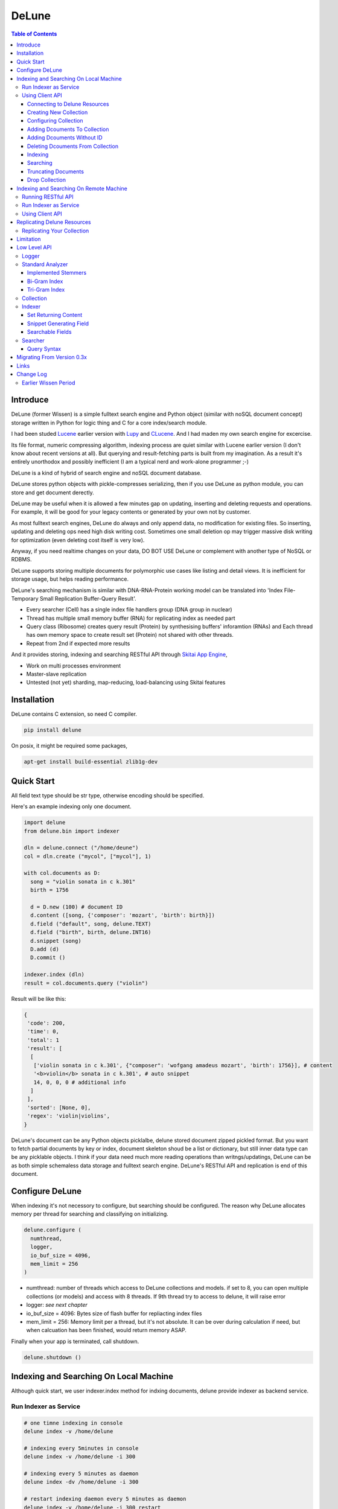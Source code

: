========
DeLune
========

.. contents:: Table of Contents


Introduce
============

DeLune (former Wissen) is a simple fulltext search engine and Python object (similar with noSQL document concept) storage written in Python for logic thing and C for a core index/search module.

I had been studed Lucene_ earlier version with Lupy_ and CLucene_. And I had maden my own search engine for excercise.

Its file format, numeric compressing algorithm, indexing process are quiet similar with Lucene earlier version (I don't know about recent versions at all). But querying and result-fetching parts is built from my imagination. As a result it's entirely unorthodox and possibly inefficient (I am a typical nerd and work-alone programmer ;-)

DeLune is a kind of hybrid of search engine and noSQL document database. 

DeLune stores python objects with pickle-compresses serializing, then if you use DeLune as python module, you can store and get document derectly.

DeLune may be useful when it is allowed a few minutes gap on updating, inserting and deleting requests and operations. For example, it will be good for your legacy contents or generated by your own not by customer. 

As most fulltext search engines, DeLune do always and only append data, no modification for existing files. So inserting, updating and deleting ops need high disk writing cost. Sometimes one small deletion op may trigger massive disk writing for optimization (even deleting cost itself is very low).

Anyway, if you need realtime changes on your data, DO BOT USE DeLune or complement with another type of NoSQL or RDBMS.

DeLune supports storing multiple documents for polymorphic use cases like listing and detail views. It is inefficient for storage usage, but helps reading performance.

DeLune's searching mechanism is similar with DNA-RNA-Protein working model can be translated into 'Index File-Temporary Small Replication Buffer-Query Result'.

* Every searcher (Cell) has a single index file handlers group (DNA group in nuclear)
* Thread has multiple small memory buffer (RNA) for replicating index as needed part
* Query class (Ribosome) creates query result (Protein) by synthesising buffers' inforamtion (RNAs) and Each thread has own memory space to create result set (Protein) not shared with other threads.
* Repeat from 2nd if expected more results

And it provides storing, indexing and searching RESTful API through `Skitai App Engine`_,

* Work on multi processes environment
* Master-slave replication
* Untested (not yet) sharding, map-reducing, load-balancing using Skitai features

.. _Lucene: https://lucene.apache.org/core/
.. _Lupy: https://pypi.python.org/pypi/Lupy
.. _CLucene: http://clucene.sourceforge.net/


Installation
=============

DeLune contains C extension, so need C compiler.
 
.. code:: bash

  pip install delune

On posix, it might be required some packages,

.. code:: bash
    
  apt-get install build-essential zlib1g-dev


Quick Start
============

All field text type should be str type, otherwise encoding should be specified.

Here's an example indexing only one document.

.. code:: python

  import delune
  from delune.bin import indexer
  
  dln = delune.connect ("/home/deune")
  col = dln.create ("mycol", ["mycol"], 1)
  
  with col.documents as D:
    song = "violin sonata in c k.301"
    birth = 1756
    
    d = D.new (100) # document ID
    d.content ([song, {'composer': 'mozart', 'birth': birth}])
    d.field ("default", song, delune.TEXT)
    d.field ("birth", birth, delune.INT16)
    d.snippet (song)
    D.add (d)
    D.commit ()
    
  indexer.index (dln)
  result = col.documents.query ("violin") 
  
Result will be like this:

.. code:: python
  
  {
   'code': 200, 
   'time': 0, 
   'total': 1
   'result': [
    [
     ['violin sonata in c k.301', {"composer": 'wofgang amadeus mozart', 'birth': 1756}], # content
     '<b>violin</b> sonata in c k.301', # auto snippet
     14, 0, 0, 0 # additional info
    ]
   ],   
   'sorted': [None, 0], 
   'regex': 'violin|violins',   
  }

DeLune's document can be any Python objects picklalbe, delune stored document zipped pickled format. But you want to fetch partial documents by key or index, document skeleton shoud be a list or dictionary, but still inner data type can be any picklable objects. I think if your data need much more reading operations than writngs/updatings, DeLune can be as both simple schemaless data storage and fulltext search engine. DeLune's RESTful API and replication is end of this document.


Configure DeLune
==================

When indexing it's not necessory to configure, but searching should be configured. The reason why DeLune allocates memory per thread for searching and classifying on initializing.

.. code:: python

  delune.configure (
    numthread, 
    logger, 
    io_buf_size = 4096, 
    mem_limit = 256
  )
 
- numthread: number of threads which access to DeLune collections and models. if set to 8, you can open multiple collections (or models) and access with 8 threads. If 9th thread try to access to delune, it will raise error

- logger: *see next chapter*

- io_buf_size = 4096: Bytes size of flash buffer for repliacting index files

- mem_limit = 256: Memory limit per a thread, but it's not absolute. It can be over during calculation if need, but when calcuation has been finished, would return memory ASAP.


Finally when your app is terminated, call shutdown.

.. code:: python

  delune.shutdown ()


Indexing and Searching On Local Machine
=========================================

Although quick start, we user indexer.index method for indxing documents, delune provide indexer as backend service.

Run Indexer as Service
--------------------------------

.. code:: bash

  # one timne indexing in console
  delune index -v /home/delune
  
  # indexing every 5minutes in console
  delune index -v /home/delune -i 300
  
  # indexing every 5 minutes as daemon
  delune index -dv /home/delune -i 300
  
  # restart indexing daemon every 5 minutes as daemon
  delune index -v /home/delune -i 300 restart
    
  # stop indexing daemon
  delune index stop
  
  # status of indexing daemon
  delune index status


Using Client API
----------------------------

Connecting to Delune Resources
```````````````````````````````````````

.. code:: python

  import delune
  
  dln = delune.connect ("/home/delune")
  
As result, delune check anf create directories.

.. code:: bash

  /home/delune/delune/config
  /home/delune/delune/collections


Creating New Collection
```````````````````````````````

.. code:: python
  
  col = dln.create ("mycol", ["mycol"], 1)
  col.save ()
  
As result, collection created like this.

.. code:: bash

  /home/delune/delune/config/mycol : JSON file contains configure options
  /home/delune/delune/collections/mycol

If you use multiple disks for increasing speed or capacity of collection.

First of all mount your disks to /home/delune/delune/collections,

.. code:: bash

  /home/delune/delune/collections/hdd0
  /home/delune/delune/collections/hdd1
    
Then create collection.  

.. code:: python
  
  col = dln.create ("mycol", ["hdd0/mycol", "hdd1/mycol"], 1)
  col.save ()

As a result, collection will be created like this.

.. code:: bash

  /home/delune/delune/collections/hdd0/mycol
  /home/delune/delune/collections/hdd1/mycol  
  
Your segment filess of collection will be created these directories randomly (with considering free space of disks).   


Configuring Collection
```````````````````````````````

There're 2 way for configuring tour collections.

First, use col.config dictionalry. 

.. code:: python

  col = dln.create ("mycol", ["mycol"], version = 1)
  col.config
  
  >> {
       'name': 'mycol',
       'data_dir': ["mycol"],
       "version": 1,
       
       'analyzer': {
         "max_terms": 3000,
         "stem_level": 1,
         "strip_html": 0,
         "make_lower_case": 1,
         "ngram": 1,
         "biword": 0,
         "stopwords_case_sensitive": 1,
         "ngram_no_space": 0,    
         "contains_alpha_only": 0,
         "stopwords": [],
         "endwords": [],    
       },
       'indexer': {
         'optimize': 1,
         'force_merge': 0,
         'max_memory': 10000000,
         'max_segments': 10,
         'lazy_merge': (0.3, 0.5),
       },
       'searcher': {
         'max_result': 2000,
         'num_query_cache': 1000
       }
     }
  
You just change values as you want.

Another way is set options when creating collection.

.. code:: python

  col = dln.create (
    "mycol", 
    ["mycol"], 
    version = 1,
    max_terms = 5000,
    strip_html = 1,
    force_merge = 1,
    max_result = 10000
  )

For more detail for analyzer, indexer and searcher options, see *Low Level API* section.


Adding Dcouments To Collection
```````````````````````````````````

.. code:: python

  with col.documents as D:
    for code, title in my_codes:
      d = D.new (code) # code is used as document ID
      d.content ([code, title])
      d.field ("code", code, delune.STRING)
      d.field ("default", title, delune.TEXT)
      D.add (d)
    D.commit ()

It is important to understand, above operation actually dosen't make any change to your collection. It just saves your documents at:

.. code:: bash

  /home/delune/delune/collections/mycol/.que/

If you commit multiple time, que files will be created as you commit.


Adding Dcouments Without ID
```````````````````````````````````

.. code:: python

  d = D.new ()

Note that in this case you canmoy update/modify your documents. 


Deleting Dcouments From Collection
```````````````````````````````````

If your document has ID,

.. code:: python

  with col.documents as D:
    for code, title in my_codes:
      D.delete (code)      
    D.commit ()

Else,

.. code:: python

  with col.documents as D:
    D.qdelete ("milk")      
    D.commit ()
    
It will be deleted all documents contain 'milk'.

Indexing
````````````````````

If you run delune indexer, these saved documents will be automatically indexed. Or you can index mannually,

.. code:: bash

  delune index -v /home/delune


Searching
`````````````````````

.. code:: python

  dln = delune.connect ("/home/delune")
  col = dln.load ("mycol")
  with col.documents as D:
    D.search ("violin")


Truncating Documents
````````````````````````

.. code:: python

  col.documents.truncate ("mycol")
  col.documents.commit ()

    
Drop Collection
````````````````````````
.. code:: python

  col.drop (include_data = True)
  

Indexing and Searching On Remote Machine
============================================

You can make remote delune resource.

Running RESTful API 
-------------------------------

**New in version 0.12.14**

You can use RESTful API with `Skitai App Engine`_ for your remote machine.

First of all, you need to install skitai by,

.. code:: bash

  pip3 install -U skitai

Then copy and save below code to app.py.

.. code:: python
  
  import os
  import delune
  import skitai  
  
  if __name__ == "__main__":
    pref = skitai.pref ()
    pref.use_reloader = 1
    pref.debug = 1
    
    config = pref.config
    config.resource_dir = "/home/delune"
    
    skitai.trackers ('delune:collection')
    skitai.mount ("/", delune, "app", pref)
    skitai.run (  
      workers = 2,
      threads = 4,
      port = 5000      
    )

And run,

.. code:: bash

  app.py

So you can access to http://<your IP address>:5000/v1


For more detail about API, see `app.py`_.
     
.. _`Skitai App Engine`: https://pypi.python.org/pypi/skitai
.. _`app.py`: https://gitlab.com/hansroh/delune/blob/master/delune/export/skitai/__export__.py


Run Indexer as Service
--------------------------------

And like local, you shoud run indexer,

.. code:: bash

  delune index -dv /home/delune -i 300

This will index committed documents every 5 minutes.


Using Client API
--------------------------

It is exactly same as local API except connect parameter. parameter should starts with "http://" or "https://" and ends with version string like "v1"

.. code:: python

  dln = delune.connect ("http://192.168.0.200:5000/v1")
  col = dln.create ("mycol", ["mycol"], 1)
  col.save ()  
  ...

Note that you need not reun indexer background at your local machine any more. 


Replicating Delune Resources
============================

You can run replica server for distributed search or backup.

Replicating Your Collection
--------------------------------

.. code:: bash 
  
  # replicate every 5 minutes from http://192.168.0.200/v1
  delune replicate -o http://192.168.0.200/v1 -i 300
  
As a result, all remote delune resources will be replicated with exactly same directory structure.


Limitation
==============

Before you test DeLune, you should know some limitation.

- DeLune search cannot sort by string type field, but can by int/bit/coord types and TFIDF ranking. 



Low Level API
====================

Logger
---------------

.. code:: python

  from delune.lib import logger
  
  logger.screen_logger ()
  
  # it will create file '/var/log.delune.log', and rotated by daily base
  logger.rotate_logger ("/var/log", "delune", "daily")
  

Standard Analyzer
--------------------------------

Analyzer is needed by TEXT, TERM types.

Basic Usage is:

.. code:: python

  analyzer = delune.standard_analyzer (
    max_term = 8, 
    numthread = 1,
    ngram = True or False,
    stem_level = 0, 1 or 2 (2 is only applied to English Language),
    make_lower_case = True or False,
    stopwords_case_sensitive = True or False,
    ngram_no_space = True or False,
    strip_html = True or False,  
    contains_alpha_only = True or False,  
    stopwords = [word,...]
  )

- stem_level: 0 and 1, especially 'en' language has level 2 for hard stemming

- make_lower_case: make lower case for every text

- stopwords_case_sensitive: it will work if make_lower_case is False

- ngram_no_space: if False, '泣斬 馬謖' will be tokenized to _泣, 泣斬, 斬\_, _馬, 馬謖, 謖\_. But if True, addtional bi-gram 斬馬 will be created between 斬\_ and _馬.

- strip_html

- contains_alpha_only: remove term which doesn't contain alphabet, this option is useful for full-text training in some cases

- stopwords: DeLune has only English stopwords list, You can use change custom stopwords. Stopwords sould be unicode or utf8 encoded bytes

DeLune has some kind of stemmers and n-gram methods for international languages and can use them by this way:

.. code:: python

  analyzer = standard_analyzer (ngram = True, stem_level = 1)
  col = delune.collection ("./col", delune.CREATE, analyzer)
  indexer = col.get_indexer ()
  document.field ("default", song, delune.TEXT, lang = "en")


Implemented Stemmers
`````````````````````````

Except English stemmer, all stemmers can be obtained at `IR Multilingual Resources at UniNE`__.

  - ar: Arabic
  - de: German
  - en: English
  - es: Spanish
  - fi: Finnish
  - fr: French
  - hu: Hungarian
  - it: Italian
  - pt: Portuguese
  - sv: Swedish
 
.. __: http://members.unine.ch/jacques.savoy/clef/index.html


Bi-Gram Index
`````````````````````````

If ngram is set to True, these languages will be indexed with bi-gram.

  - cn: Chinese
  - ja: Japanese
  - ko: Korean

Also note that if word contains only alphabet, will be used English stemmer.


Tri-Gram Index
`````````````````````````

The other languages will be used English stemmer if all spell is Alphabet. And if ngram is set to True, will be indexed with tri-gram if word has multibytes.

**Methods Spec**

  - analyzer.index (document, lang)
  - analyzer.freq (document, lang)
  - analyzer.stem (document, lang)
  - analyzer.count_stopwords (document, lang)


Collection
-----------------------------------

Collection manages index files, segments and properties.

.. code:: python

  col = delune.collection (
    indexdir = [dirs], 
    mode = [ CREATE | READ | APPEND ], 
    analyzer = None,
    logger = None 
  )

- indexdir: path or list of path for using multiple disks efficiently
- mode
- analyzer
- logger: # if logger configured by delune.configure, it's not necessary

Collection has 2 major class: indexer and searcher.



Indexer
--------------------

For searching documents, it's necessary to indexing text to build Inverted Index for fast term query. 

.. code:: python

  indexer = col.get_indexer (
    max_segments = int,
    force_merge = True or False,
    max_memory = 10000000 (10Mb),
    optimize = True or False
  )

- max_segments: maximum number of segments of index, if it's over, segments will be merged. also note during indexing, segments will be created 3 times of max_segments and when called index.close (), automatically try to merge until segemtns is proper numbers

- force_merge: When called index.close (), forcely try to merge to a single segment. But it's failed if too big index - on 32bit OS > 2GB, 64bit > 10 GB

- max_memory: if it's over, created new segment on indexing

- optimize: When called index.close (), segments will be merged by optimal number as possible


For add docuemtn to indexer, create document object:

.. code:: python

  document = delune.document ()     

DeLune handle 3 objects as completly different objects between no relationship

- returning content
- snippet generating field
- searcherble fields


Set Returning Content
````````````````````````````

DeLune serialize returning contents by pickle, so you can set any objects pickle serializable.

.. code:: python

  document.content ({"userid": "hansroh", "preference": {"notification": "email", ...}})
  
  or 
  
  document.content ([32768, "This is smaple ..."])
  
For saving multiple contents,

.. code:: python

    document.content ({"userid": "hansroh", "preference": {"notification": "email", ...}})
    document.content ([32768, "This is smaple ..."])
    
You can select one of these by query time using nthdoc=0 or 1 parameter.


Snippet Generating Field
````````````````````````````````

This field should be unicode/utf8 encoded bytes.

.. code:: python

  document.snippet ("This is sample...")


Searchable Fields
``````````````````````````````

document also recieve searchable fields:

.. code:: python

  document.field (name, value, ftype = delune.TEXT, lang = "un", encoding = None)
  
  document.field ("default", "violin sonata in c k.301", delune.TEXT, "en")
  document.field ("composer", "wolfgang amadeus mozart", delune.TEXT, "en")
  document.field ("lastname", "mozart", delune.STRING)
  document.field ("birth", 1756, delune.INT16)
  document.field ("genre", "01011111", delune.BIT8)
  document.field ("home", "50.665629/8.048906", delune.COORD6)
  
  
- name: if 'default', this field will be searched by simple string, or use 'name:query_text'
- value: unicode/utf8 encode text, or should give encoding arg.
- ftype: *see below*
- encoding: give like 'iso8859-1' if value is not unicode/utf8
- lang: language code for standard_analyzer, "un" (unknown) is default
  
Avalible Field types are:

  - TEXT: analyzable full-text, result-not-sortable
  
  - TERM: analyzable full-text but position data will not be indexed as result can't search phrase, result-not-sortable
  
  - STRING: exactly string match like nation codes, result-not-sortable
  
  - LIST: comma seperated STRING, result-not-sortable
  
  - FNUM: foramted number, value should be int or float and format parameter required, format is "digit.digit" that number of digit interger part with zero leading, and number of float part length. It make possible to search range efficiently.
  
  - COORDn, n=4,6,8 decimal precision: comma seperated string 'latitude,longititude', latitude and longititude sould be float type range -90 ~ 90, -180 ~ 180. n is precision of coordinates. n=4 is 10m radius precision, 6 is 1m and 8 is 10cm. result-sortable
  
  - BITn, n=8,16,24,32,40,48,56,64: bitwise operation, bit makred string required by n, result-sortable
  
  - INTn, n=8,16,24,32,40,48,56,64: range, int required, result-sortable

Note1: You make sure COORD, INT and BIT fields are at every documents even they havn't got a value, because these types are depend on document indexed sequence ID. If they have't a value, please set value to None NOT omit fields.

Note2: FNUM 100.12345 with format="5.3" is interanlly converted into "00100.123" and negative value will be -00100.123 and MAKE SURE your values are within -99999.999 and 99999.999.
  
Repeat add_document as you need and close indexer.

.. code:: python

  for ...:  
    document = delune.document ()
    ...
    indexer.add_document (document) 
    indexer.close ()  

If searchers using this collection runs with another process or thread, searcher automatically reloaded within a few seconds for applying changed index.


Searcher
----------------------

For running searcher, you should delune.configure () first and creat searcher.

.. code:: python
  
  searcher = col.get_searcher (
    max_result = 2000,
    num_query_cache = 200
  ) 
  
- max_result: max returned number of searching results. default 2000, if set to 0, unlimited results

- num_query_cache: default is 200, if over 200, removed by access time old


Query is simple:

.. code:: python

  searcher.query (
    qs, 
    offset = 0, 
    fetch = 10, 
    sort = "tfidf", 
    summary = 30, 
    lang = "un"
  )
  
- qs: string (unicode) or utf8 encoded bytes. for detail query syntax, see below
- offset: return start position of result records
- fetch: number of records from offset
- sort: "(+-)tfidf" or "(+-)field name", field name should be int/bit type, and '-' means descending (high score/value first) and default if not specified. if sort is "", records order is reversed indexing order
- summary: number of terms for snippet
- lang: default is "un" (unknown)


For deleting indexed document:

.. code:: python

  searcher.delete (qs)

All documents will be deleted immediatly. And if searchers using this collection run with another process or thread, theses searchers automatically reloaded within a few seconds.

Finally, close searcher.

.. code:: python

  searcher.close ()


Query Syntax
```````````````````````

  - violin composer:mozart birth:1700~1800 
  
    search 'violin' in default field, 'mozart' in composer field and search range between 1700, 1800 in birth field
    
  - violin allcomposer:wolfgang mozart
  
    search 'violin' in default field and any terms after allcomposer will be searched in composer field
   
  - violin -sonata birth2:1700~1800
    
    birth2 is between '1700' and '1800'
      
  - violin -sonata birth:~1800
  
    not contain sonata in default field
  
  - violin -composer:mozart
  
    not contain mozart in composer field
  
  - violin or piano genre:00001101/all
  
    matched all 5, 6 and 8th bits are 1. also /any or /none is available  
    
  - violin or ((piano composer:mozart) genre:00001101/any)
  
    support unlimited priority '()' and 'or' operators
  
  - (violin or ((allcomposer:mozart wolfgang) -amadeus)) sonata (genre:00001101/none home:50.6656,8.0489~10000)
  
    search home location coordinate (50.6656, 8.0489) within 10 Km
  
  - "violin sonata" genre:00001101/none home:50.6656/8.0489~10
  
    search exaclt phrase "violin sonata"
  
  - "violin^3 piano" -composer:"ludwig van beethoven"

    search loose phrase "violin sonata" within 3 terms


Migrating From Version 0.3x
==============================

Upgdare linraries

.. code:: bash

  pip3 install -U skitai quests delune

Then restructuring directories

.. code:: bash

  DELUNE_ROOT="/home/delune"
  mkdir "$DELUNE_ROOT/delune"
  mv "$DELUNE_ROOT/models/.config" "$DELUNE_ROOT/delune/config"
  mv "$DELUNE_ROOT/models" "$DELUNE_ROOT/delune/collections"

Edit your all config, remove *models/* fro your data_dir option.

.. code:: python

  "data_dir": ["models/mycols"]
  =>  "data_dir": ["mycols"]

If you use RESTful API service, remove index or mirror related code lines at your app app launch script.

Finally, run indexer.

.. code:: bash

  delune index -dv /home/delune -i 300


Links
======

- `GitLab Repository`_
- Bug Report: `GitLab issues`_

.. _`GitLab Repository`: https://gitlab.com/hansroh/delune
.. _`GitLab issues`: https://gitlab.com/hansroh/delune/issues



Change Log
============
 
  0.4 (June 2, 2018)
  
  - officially seized developing naivebayes classifier & learner
  - integrated local and remote indexing and searching APIs
  - directory structure is NOT compatible with version 0.3x
  
  0.3 (Sep 15, 2017)
  	
  - fix wildcard & range search
  - fix snippet thing
  - add stem API
  - add index field aliasing to document
  - add string range searching, add new field type: ZFn
  - add multiple documents storing feature. as a result, DeLune can read only for Wissen collections
  
  0.2 (Sep 14, 2017)
  
  - fix minor bugs
  
  0.1 (Sep 13, 2017)
  
  - change package name from Wissen to DeLune

  
Earlier Wissen Period
-------------------------------
  
  0.13
  
  - fix using lock
  - add truncate collection API
  - fix updating document
  - change replicating way to use sticky session connection with origin server
  - fix file creation mode on posix
  - fix using lock with multiple workers
  - change wissen.document method names
  - fix index queue file locking
  
  0.12 
  
  - add biword arg to standard_analyzer
  - change export package name from appack to package
  - add Skito-Saddle app
  - fix analyzer.count_stopwords return value
  - change development status to Alpha
  - add wissen.assign(alias, searcher/classifier) and query(alias), guess(alias)
  - fix threads count and memory allocation
  - add example for Skitai App Engine app to mannual
  
  0.11 
  
  - fix HTML strip and segment merging etc.
  - add MULTIPATH classifier
  - add learner.optimize ()
  - make learner.build & learner.train efficient
  
  0.10 - change version format, remove all str\*_s ()
  
  0.9 - support Python 3.x

  0.8 - change license from BSD to GPL V3
